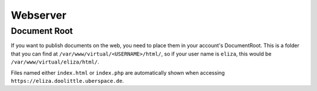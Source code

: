 
#########
Webserver
#########

*************
Document Root
*************

If you want to publish documents on the web, you need to place them in your account's DocumentRoot. This is a folder that you can find at ``/var/www/virtual/<USERNAME>/html/``, so if your user name is ``eliza``, this would be ``/var/www/virtual/eliza/html/``.

Files named either ``index.html`` or ``index.php`` are automatically shown when accessing ``https://eliza.doolittle.uberspace.de``. 

